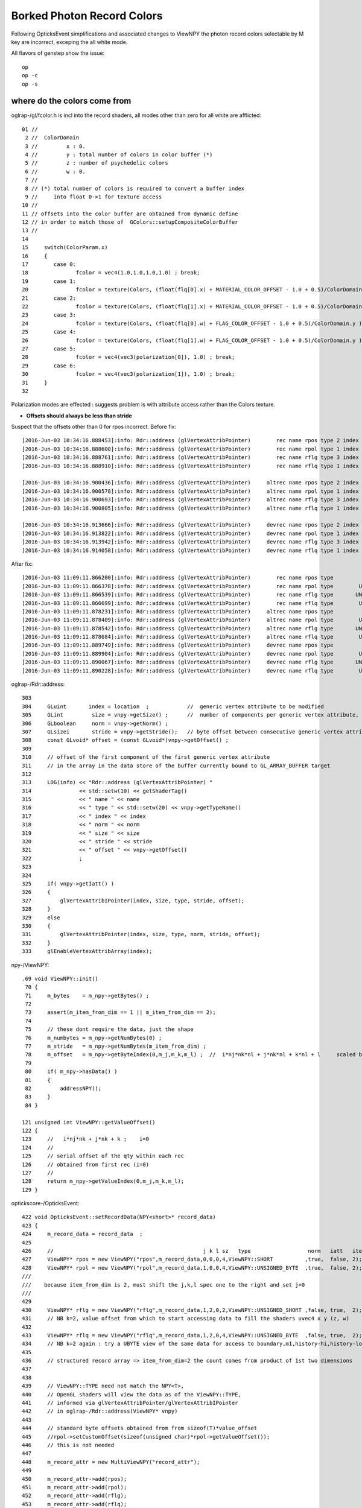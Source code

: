 Borked Photon Record Colors
============================

Following OpticksEvent simplifications and associated changes to ViewNPY the 
photon record colors selectable by M key are incorrect, exceping the all white mode.

All flavors of genstep show the issue::

    op
    op -c
    op -s


where do the colors come from
--------------------------------

oglrap-/gl/fcolor.h is incl into the record shaders, all modes other than zero for all white are afflicted::

     01 //
      2 //  ColorDomain
      3 //         x : 0.
      4 //         y : total number of colors in color buffer (*)
      5 //         z : number of psychedelic colors 
      6 //         w : 0.
      7 // 
      8 // (*) total number of colors is required to convert a buffer index 
      9 //     into float 0->1 for texture access
     10 //
     11 // offsets into the color buffer are obtained from dynamic define
     12 // in order to match those of  GColors::setupCompositeColorBuffer
     13 //
     14 
     15     switch(ColorParam.x)
     16     {
     17        case 0:
     18               fcolor = vec4(1.0,1.0,1.0,1.0) ; break;
     19        case 1:
     20               fcolor = texture(Colors, (float(flq[0].x) + MATERIAL_COLOR_OFFSET - 1.0 + 0.5)/ColorDomain.y ) ; break;
     21        case 2:
     22               fcolor = texture(Colors, (float(flq[1].x) + MATERIAL_COLOR_OFFSET - 1.0 + 0.5)/ColorDomain.y ) ; break;
     23        case 3:
     24               fcolor = texture(Colors, (float(flq[0].w) + FLAG_COLOR_OFFSET - 1.0 + 0.5)/ColorDomain.y ) ; break;
     25        case 4:
     26               fcolor = texture(Colors, (float(flq[1].w) + FLAG_COLOR_OFFSET - 1.0 + 0.5)/ColorDomain.y ) ; break;
     27        case 5:
     28               fcolor = vec4(vec3(polarization[0]), 1.0) ; break;
     29        case 6:
     30               fcolor = vec4(vec3(polarization[1]), 1.0) ; break;
     31     }
     32 


Polarization modes are effected : suggests problem is with 
attribute access rather than the Colors texture.

* **Offsets should always be less than stride**

Suspect that the offsets other than 0 for rpos incorrect. 
Before fix::

    [2016-Jun-03 10:34:16.888453]:info: Rdr::address (glVertexAttribPointer)        rec name rpos type 2 index 0 norm  size 4 stride 16 offset 0
    [2016-Jun-03 10:34:16.888600]:info: Rdr::address (glVertexAttribPointer)        rec name rpol type 1 index 1 norm  size 4 stride 16 offset 16
    [2016-Jun-03 10:34:16.888761]:info: Rdr::address (glVertexAttribPointer)        rec name rflg type 3 index 2 norm  size 2 stride 16 offset 32
    [2016-Jun-03 10:34:16.888910]:info: Rdr::address (glVertexAttribPointer)        rec name rflq type 1 index 4 norm  size 4 stride 16 offset 32

    [2016-Jun-03 10:34:16.900436]:info: Rdr::address (glVertexAttribPointer)     altrec name rpos type 2 index 0 norm  size 4 stride 16 offset 0
    [2016-Jun-03 10:34:16.900578]:info: Rdr::address (glVertexAttribPointer)     altrec name rpol type 1 index 1 norm  size 4 stride 16 offset 16
    [2016-Jun-03 10:34:16.900693]:info: Rdr::address (glVertexAttribPointer)     altrec name rflg type 3 index 2 norm  size 2 stride 16 offset 32
    [2016-Jun-03 10:34:16.900805]:info: Rdr::address (glVertexAttribPointer)     altrec name rflq type 1 index 4 norm  size 4 stride 16 offset 32

    [2016-Jun-03 10:34:16.913666]:info: Rdr::address (glVertexAttribPointer)     devrec name rpos type 2 index 0 norm  size 4 stride 16 offset 0
    [2016-Jun-03 10:34:16.913822]:info: Rdr::address (glVertexAttribPointer)     devrec name rpol type 1 index 1 norm  size 4 stride 16 offset 16
    [2016-Jun-03 10:34:16.913942]:info: Rdr::address (glVertexAttribPointer)     devrec name rflg type 3 index 2 norm  size 2 stride 16 offset 32
    [2016-Jun-03 10:34:16.914058]:info: Rdr::address (glVertexAttribPointer)     devrec name rflq type 1 index 4 norm  size 4 stride 16 offset 32


After fix::

    [2016-Jun-03 11:09:11.866200]:info: Rdr::address (glVertexAttribPointer)        rec name rpos type                SHORT index 0 norm  size 4 stride 16 offset 0
    [2016-Jun-03 11:09:11.866378]:info: Rdr::address (glVertexAttribPointer)        rec name rpol type        UNSIGNED_BYTE index 1 norm  size 4 stride 16 offset 8
    [2016-Jun-03 11:09:11.866539]:info: Rdr::address (glVertexAttribPointer)        rec name rflg type       UNSIGNED_SHORT index 2 norm  size 2 stride 16 offset 12
    [2016-Jun-03 11:09:11.866699]:info: Rdr::address (glVertexAttribPointer)        rec name rflq type        UNSIGNED_BYTE index 4 norm  size 4 stride 16 offset 12
    [2016-Jun-03 11:09:11.878231]:info: Rdr::address (glVertexAttribPointer)     altrec name rpos type                SHORT index 0 norm  size 4 stride 16 offset 0
    [2016-Jun-03 11:09:11.878409]:info: Rdr::address (glVertexAttribPointer)     altrec name rpol type        UNSIGNED_BYTE index 1 norm  size 4 stride 16 offset 8
    [2016-Jun-03 11:09:11.878542]:info: Rdr::address (glVertexAttribPointer)     altrec name rflg type       UNSIGNED_SHORT index 2 norm  size 2 stride 16 offset 12
    [2016-Jun-03 11:09:11.878684]:info: Rdr::address (glVertexAttribPointer)     altrec name rflq type        UNSIGNED_BYTE index 4 norm  size 4 stride 16 offset 12
    [2016-Jun-03 11:09:11.889749]:info: Rdr::address (glVertexAttribPointer)     devrec name rpos type                SHORT index 0 norm  size 4 stride 16 offset 0
    [2016-Jun-03 11:09:11.889904]:info: Rdr::address (glVertexAttribPointer)     devrec name rpol type        UNSIGNED_BYTE index 1 norm  size 4 stride 16 offset 8
    [2016-Jun-03 11:09:11.890067]:info: Rdr::address (glVertexAttribPointer)     devrec name rflg type       UNSIGNED_SHORT index 2 norm  size 2 stride 16 offset 12
    [2016-Jun-03 11:09:11.890228]:info: Rdr::address (glVertexAttribPointer)     devrec name rflq type        UNSIGNED_BYTE index 4 norm  size 4 stride 16 offset 12


oglrap-/Rdr::address::

    303 
    304     GLuint       index = location  ;            //  generic vertex attribute to be modified
    305     GLint         size = vnpy->getSize() ;      //  number of components per generic vertex attribute, must be 1,2,3,4
    306     GLboolean     norm = vnpy->getNorm() ;
    307     GLsizei       stride = vnpy->getStride();   // byte offset between consecutive generic vertex attributes, or 0 for tightly packed
    308     const GLvoid* offset = (const GLvoid*)vnpy->getOffset() ;
    309 
    310     // offset of the first component of the first generic vertex attribute 
    311     // in the array in the data store of the buffer currently bound to GL_ARRAY_BUFFER target
    312 
    313     LOG(info) << "Rdr::address (glVertexAttribPointer) "
    314               << std::setw(10) << getShaderTag()
    315               << " name " << name
    316               << " type " << std::setw(20) << vnpy->getTypeName()
    317               << " index " << index
    318               << " norm " << norm
    319               << " size " << size
    320               << " stride " << stride
    321               << " offset " << vnpy->getOffset()
    322               ;
    323 
    324 
    325     if( vnpy->getIatt() )
    326     {
    327         glVertexAttribIPointer(index, size, type, stride, offset);
    328     }
    329     else
    330     {
    331         glVertexAttribPointer(index, size, type, norm, stride, offset);
    332     }
    333     glEnableVertexAttribArray(index);


npy-/ViewNPY::

    .69 void ViewNPY::init()
     70 {
     71     m_bytes    = m_npy->getBytes() ;
     72 
     73     assert(m_item_from_dim == 1 || m_item_from_dim == 2);
     74 
     75     // these dont require the data, just the shape
     76     m_numbytes = m_npy->getNumBytes(0) ;
     77     m_stride   = m_npy->getNumBytes(m_item_from_dim) ;
     78     m_offset   = m_npy->getByteIndex(0,m_j,m_k,m_l) ;  //  i*nj*nk*nl + j*nk*nl + k*nl + l     scaled by sizeoftype
     79 
     80     if( m_npy->hasData() )
     81     {
     82         addressNPY();
     83     }
     84 }

    121 unsigned int ViewNPY::getValueOffset()
    122 {
    123     //   i*nj*nk + j*nk + k ;    i=0
    124     //
    125     // serial offset of the qty within each rec 
    126     // obtained from first rec (i=0)
    127     //
    128     return m_npy->getValueIndex(0,m_j,m_k,m_l);
    129 }


optickscore-/OpticksEvent::

     422 void OpticksEvent::setRecordData(NPY<short>* record_data)
     423 {
     424     m_record_data = record_data  ;
     425 
     426     //                                               j k l sz   type                  norm   iatt   item_from_dim
     427     ViewNPY* rpos = new ViewNPY("rpos",m_record_data,0,0,0,4,ViewNPY::SHORT          ,true,  false, 2);
     428     ViewNPY* rpol = new ViewNPY("rpol",m_record_data,1,0,0,4,ViewNPY::UNSIGNED_BYTE  ,true,  false, 2);
     /// 
     ///    because item_from_dim is 2, must shift the j,k,l spec one to the right and set j=0 
     ///
     429   
     430     ViewNPY* rflg = new ViewNPY("rflg",m_record_data,1,2,0,2,ViewNPY::UNSIGNED_SHORT ,false, true,  2);
     431     // NB k=2, value offset from which to start accessing data to fill the shaders uvec4 x y (z, w)  
     432 
     433     ViewNPY* rflq = new ViewNPY("rflq",m_record_data,1,2,0,4,ViewNPY::UNSIGNED_BYTE  ,false, true,  2);
     434     // NB k=2 again : try a UBYTE view of the same data for access to boundary,m1,history-hi,history-lo
     435 
     436     // structured record array => item_from_dim=2 the count comes from product of 1st two dimensions
     437 
     438 
     439     // ViewNPY::TYPE need not match the NPY<T>,
     440     // OpenGL shaders will view the data as of the ViewNPY::TYPE, 
     441     // informed via glVertexAttribPointer/glVertexAttribIPointer 
     442     // in oglrap-/Rdr::address(ViewNPY* vnpy)
     443 
     444     // standard byte offsets obtained from from sizeof(T)*value_offset 
     445     //rpol->setCustomOffset(sizeof(unsigned char)*rpol->getValueOffset());
     446     // this is not needed
     447 
     448     m_record_attr = new MultiViewNPY("record_attr");
     449 
     450     m_record_attr->add(rpos);
     451     m_record_attr->add(rpol);
     452     m_record_attr->add(rflg);
     453     m_record_attr->add(rflq);


::

    Records NPY<short> have shape  (

    rx_raw :   (500000, 10, 2, 4) : (records) photon step records 

    sizeof(SHORT) == 2 bytes


The "item" has dimension (2,4) ie 8*2 = 16 bytes, so the strides are OK (they must be as rpos at offset 0 works)::

    In [6]: evt.rx_raw.shape
    Out[6]: (500000, 10, 2, 4)

    In [7]: evt.rx_raw.reshape(-1,2,4).shape
    Out[7]: (5000000, 2, 4)

    In [8]: evt.rx_raw.reshape(-1,2,4)
    Out[8]: 
    A()sliced
    A([[[ -6627,  10244,   2210,     16],
            [ 26808,  27408,    769,   3352]],

           [[ -6637,  10248,   2204,     19],
            [-27688,  30935,    769,   1304]],

           [[ -6084,  14152,    773,    827],
            [-27688,  30935,    769,   1048]],

           ..., 
           [[  -427,  17532,  -1714,   2049],
            [-14995, -31256,    772,   2266]],

           [[     0,      0,      0,      0],
            [     0,      0,      0,      0]],

           [[     0,      0,      0,      0],
            [     0,      0,      0,      0]]], dtype=int16)

    In [9]: evt.rx_raw.reshape(-1,2,4)[0]
    Out[9]: 
    A()sliced
    A([[-6627, 10244,  2210,    16],
           [26808, 27408,   769,  3352]], dtype=int16)


